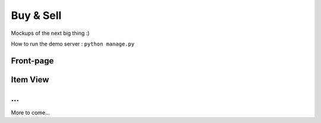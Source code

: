 Buy & Sell
==========

Mockups of the next big thing :)

How to run the demo server : ``python manage.py``

Front-page
**********

.. image:: docs/images/index.png

Item View
*********

.. image:: docs/images/item.png

...
*********

More to come...
